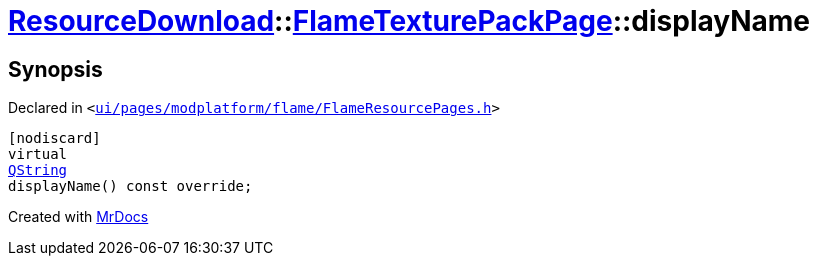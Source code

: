 [#ResourceDownload-FlameTexturePackPage-displayName]
= xref:ResourceDownload.adoc[ResourceDownload]::xref:ResourceDownload/FlameTexturePackPage.adoc[FlameTexturePackPage]::displayName
:relfileprefix: ../../
:mrdocs:


== Synopsis

Declared in `&lt;https://github.com/PrismLauncher/PrismLauncher/blob/develop/ui/pages/modplatform/flame/FlameResourcePages.h#L147[ui&sol;pages&sol;modplatform&sol;flame&sol;FlameResourcePages&period;h]&gt;`

[source,cpp,subs="verbatim,replacements,macros,-callouts"]
----
[nodiscard]
virtual
xref:QString.adoc[QString]
displayName() const override;
----



[.small]#Created with https://www.mrdocs.com[MrDocs]#

